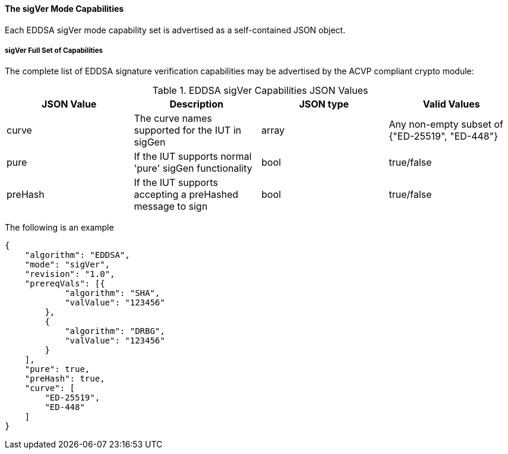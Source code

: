 
[[mode_sigVer]]
==== The sigVer Mode Capabilities

Each EDDSA sigVer mode capability set is advertised as a self-contained JSON object.

[[mode_sigVerFullSet]]
===== sigVer Full Set of Capabilities

The complete list of EDDSA signature verification capabilities may be advertised by the ACVP compliant crypto module:

[[sigVer_table]]
.EDDSA sigVer Capabilities JSON Values
|===
| JSON Value | Description | JSON type | Valid Values

| curve | The curve names supported for the IUT in sigGen | array | Any non-empty subset of {"ED-25519", "ED-448"}
| pure | If the IUT supports normal 'pure' sigGen functionality | bool | true/false
| preHash | If the IUT supports accepting a preHashed message to sign | bool | true/false
|===

The following is an example

[source, json]
----
{
    "algorithm": "EDDSA",
    "mode": "sigVer",
    "revision": "1.0",
    "prereqVals": [{
            "algorithm": "SHA",
            "valValue": "123456"
        },
        {
            "algorithm": "DRBG",
            "valValue": "123456"
        }
    ],
    "pure": true,
    "preHash": true,
    "curve": [
        "ED-25519",
        "ED-448"
    ]
}
----
